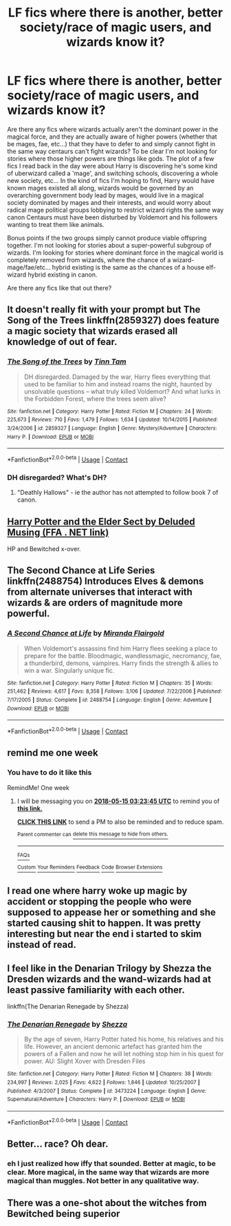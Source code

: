 #+TITLE: LF fics where there is another, better society/race of magic users, and wizards know it?

* LF fics where there is another, better society/race of magic users, and wizards know it?
:PROPERTIES:
:Score: 29
:DateUnix: 1525715000.0
:DateShort: 2018-May-07
:FlairText: Request
:END:
Are there any fics where wizards actually aren't the dominant power in the magical force, and they are actually aware of higher powers (whether that be mages, fae, etc...) that they have to defer to and simply cannot fight in the same way centaurs can't fight wizards? To be clear I'm not looking for stories where those higher powers are things like gods. The plot of a few fics I read back in the day were about Harry is discovering he's some kind of uberwizard called a 'mage', and switching schools, discovering a whole new society, etc... In the kind of fics I'm hoping to find, Harry would have known mages existed all along, wizards would be governed by an overarching government body lead by mages, would live in a magical society dominated by mages and their interests, and would worry about radical mage political groups lobbying to restrict wizard rights the same way canon Centaurs must have been disturbed by Voldemort and his followers wanting to treat them like animals.

Bonus points if the two groups simply cannot produce viable offspring together. I'm not looking for stories about a super-powerful subgroup of wizards. I'm looking for stories where dominant force in the magical world is completely removed from wizards, where the chance of a wizard-mage/fae/etc... hybrid existing is the same as the chances of a house elf-wizard hybrid existing in canon.

Are there any fics like that out there?


** It doesn't really fit with your prompt but The Song of the Trees linkffn(2859327) does feature a magic society that wizards erased all knowledge of out of fear.
:PROPERTIES:
:Author: -not-serious-
:Score: 8
:DateUnix: 1525733314.0
:DateShort: 2018-May-08
:END:

*** [[https://www.fanfiction.net/s/2859327/1/][*/The Song of the Trees/*]] by [[https://www.fanfiction.net/u/983391/Tinn-Tam][/Tinn Tam/]]

#+begin_quote
  DH disregarded. Damaged by the war, Harry flees everything that used to be familiar to him and instead roams the night, haunted by unsolvable questions -- what truly killed Voldemort? And what lurks in the Forbidden Forest, where the trees seem alive?
#+end_quote

^{/Site/:} ^{fanfiction.net} ^{*|*} ^{/Category/:} ^{Harry} ^{Potter} ^{*|*} ^{/Rated/:} ^{Fiction} ^{M} ^{*|*} ^{/Chapters/:} ^{24} ^{*|*} ^{/Words/:} ^{225,673} ^{*|*} ^{/Reviews/:} ^{710} ^{*|*} ^{/Favs/:} ^{1,479} ^{*|*} ^{/Follows/:} ^{1,634} ^{*|*} ^{/Updated/:} ^{10/14/2015} ^{*|*} ^{/Published/:} ^{3/24/2006} ^{*|*} ^{/id/:} ^{2859327} ^{*|*} ^{/Language/:} ^{English} ^{*|*} ^{/Genre/:} ^{Mystery/Adventure} ^{*|*} ^{/Characters/:} ^{Harry} ^{P.} ^{*|*} ^{/Download/:} ^{[[http://www.ff2ebook.com/old/ffn-bot/index.php?id=2859327&source=ff&filetype=epub][EPUB]]} ^{or} ^{[[http://www.ff2ebook.com/old/ffn-bot/index.php?id=2859327&source=ff&filetype=mobi][MOBI]]}

--------------

*FanfictionBot*^{2.0.0-beta} | [[https://github.com/tusing/reddit-ffn-bot/wiki/Usage][Usage]] | [[https://www.reddit.com/message/compose?to=tusing][Contact]]
:PROPERTIES:
:Author: FanfictionBot
:Score: 1
:DateUnix: 1525733343.0
:DateShort: 2018-May-08
:END:


*** DH disregarded? What's DH?
:PROPERTIES:
:Author: hocuspocusgottafocus
:Score: 1
:DateUnix: 1525780363.0
:DateShort: 2018-May-08
:END:

**** "Deathly Hallows" - ie the author has not attempted to follow book 7 of canon.
:PROPERTIES:
:Author: thrawnca
:Score: 2
:DateUnix: 1525780876.0
:DateShort: 2018-May-08
:END:


** [[https://deluded-musings.fanficauthors.net/Harry_Potter_and_the_Elder_Sect/index/][Harry Potter and the Elder Sect by Deluded Musing (FFA . NET link)]]

HP and Bewitched x-over.
:PROPERTIES:
:Author: UrbanGhost114
:Score: 3
:DateUnix: 1525751179.0
:DateShort: 2018-May-08
:END:


** The Second Chance at Life Series linkffn(2488754) Introduces Elves & demons from alternate universes that interact with wizards & are orders of magnitude more powerful.
:PROPERTIES:
:Author: Shimbot42
:Score: 2
:DateUnix: 1525799158.0
:DateShort: 2018-May-08
:END:

*** [[https://www.fanfiction.net/s/2488754/1/][*/A Second Chance at Life/*]] by [[https://www.fanfiction.net/u/100447/Miranda-Flairgold][/Miranda Flairgold/]]

#+begin_quote
  When Voldemort's assassins find him Harry flees seeking a place to prepare for the battle. Bloodmagic, wandlessmagic, necromancy, fae, a thunderbird, demons, vampires. Harry finds the strength & allies to win a war. Singularly unique fic.
#+end_quote

^{/Site/:} ^{fanfiction.net} ^{*|*} ^{/Category/:} ^{Harry} ^{Potter} ^{*|*} ^{/Rated/:} ^{Fiction} ^{M} ^{*|*} ^{/Chapters/:} ^{35} ^{*|*} ^{/Words/:} ^{251,462} ^{*|*} ^{/Reviews/:} ^{4,617} ^{*|*} ^{/Favs/:} ^{8,358} ^{*|*} ^{/Follows/:} ^{3,106} ^{*|*} ^{/Updated/:} ^{7/22/2006} ^{*|*} ^{/Published/:} ^{7/17/2005} ^{*|*} ^{/Status/:} ^{Complete} ^{*|*} ^{/id/:} ^{2488754} ^{*|*} ^{/Language/:} ^{English} ^{*|*} ^{/Genre/:} ^{Adventure} ^{*|*} ^{/Download/:} ^{[[http://www.ff2ebook.com/old/ffn-bot/index.php?id=2488754&source=ff&filetype=epub][EPUB]]} ^{or} ^{[[http://www.ff2ebook.com/old/ffn-bot/index.php?id=2488754&source=ff&filetype=mobi][MOBI]]}

--------------

*FanfictionBot*^{2.0.0-beta} | [[https://github.com/tusing/reddit-ffn-bot/wiki/Usage][Usage]] | [[https://www.reddit.com/message/compose?to=tusing][Contact]]
:PROPERTIES:
:Author: FanfictionBot
:Score: 1
:DateUnix: 1525799176.0
:DateShort: 2018-May-08
:END:


** remind me one week
:PROPERTIES:
:Author: mememeeps
:Score: 1
:DateUnix: 1525734011.0
:DateShort: 2018-May-08
:END:

*** You have to do it like this

RemindMe! One week
:PROPERTIES:
:Author: OhaiItsThatOneGuy
:Score: 3
:DateUnix: 1525749815.0
:DateShort: 2018-May-08
:END:

**** I will be messaging you on [[http://www.wolframalpha.com/input/?i=2018-05-15%2003:23:45%20UTC%20To%20Local%20Time][*2018-05-15 03:23:45 UTC*]] to remind you of [[https://www.reddit.com/r/HPfanfiction/comments/8hpdxo/lf_fics_where_there_is_another_better_societyrace/][*this link.*]]

[[http://np.reddit.com/message/compose/?to=RemindMeBot&subject=Reminder&message=%5Bhttps://www.reddit.com/r/HPfanfiction/comments/8hpdxo/lf_fics_where_there_is_another_better_societyrace/%5D%0A%0ARemindMe!%20%20One%20week][*CLICK THIS LINK*]] to send a PM to also be reminded and to reduce spam.

^{Parent commenter can} [[http://np.reddit.com/message/compose/?to=RemindMeBot&subject=Delete%20Comment&message=Delete!%20dymgm8o][^{delete this message to hide from others.}]]

--------------

[[http://np.reddit.com/r/RemindMeBot/comments/24duzp/remindmebot_info/][^{FAQs}]]

[[http://np.reddit.com/message/compose/?to=RemindMeBot&subject=Reminder&message=%5BLINK%20INSIDE%20SQUARE%20BRACKETS%20else%20default%20to%20FAQs%5D%0A%0ANOTE:%20Don't%20forget%20to%20add%20the%20time%20options%20after%20the%20command.%0A%0ARemindMe!][^{Custom}]]
[[http://np.reddit.com/message/compose/?to=RemindMeBot&subject=List%20Of%20Reminders&message=MyReminders!][^{Your Reminders}]]
[[http://np.reddit.com/message/compose/?to=RemindMeBotWrangler&subject=Feedback][^{Feedback}]]
[[https://github.com/SIlver--/remindmebot-reddit][^{Code}]]
[[https://np.reddit.com/r/RemindMeBot/comments/4kldad/remindmebot_extensions/][^{Browser Extensions}]]
:PROPERTIES:
:Author: RemindMeBot
:Score: 1
:DateUnix: 1525749829.0
:DateShort: 2018-May-08
:END:


** I read one where harry woke up magic by accident or stopping the people who were supposed to appease her or something and she started causing shit to happen. It was pretty interesting but near the end i started to skim instead of read.
:PROPERTIES:
:Author: viol8er
:Score: 1
:DateUnix: 1525765482.0
:DateShort: 2018-May-08
:END:


** I feel like in the Denarian Trilogy by Shezza the Dresden wizards and the wand-wizards had at least passive familiarity with each other.

linkffn(The Denarian Renegade by Shezza)
:PROPERTIES:
:Author: monkeyepoxy
:Score: 1
:DateUnix: 1525752588.0
:DateShort: 2018-May-08
:END:

*** [[https://www.fanfiction.net/s/3473224/1/][*/The Denarian Renegade/*]] by [[https://www.fanfiction.net/u/524094/Shezza][/Shezza/]]

#+begin_quote
  By the age of seven, Harry Potter hated his home, his relatives and his life. However, an ancient demonic artefact has granted him the powers of a Fallen and now he will let nothing stop him in his quest for power. AU: Slight Xover with Dresden Files
#+end_quote

^{/Site/:} ^{fanfiction.net} ^{*|*} ^{/Category/:} ^{Harry} ^{Potter} ^{*|*} ^{/Rated/:} ^{Fiction} ^{M} ^{*|*} ^{/Chapters/:} ^{38} ^{*|*} ^{/Words/:} ^{234,997} ^{*|*} ^{/Reviews/:} ^{2,025} ^{*|*} ^{/Favs/:} ^{4,622} ^{*|*} ^{/Follows/:} ^{1,846} ^{*|*} ^{/Updated/:} ^{10/25/2007} ^{*|*} ^{/Published/:} ^{4/3/2007} ^{*|*} ^{/Status/:} ^{Complete} ^{*|*} ^{/id/:} ^{3473224} ^{*|*} ^{/Language/:} ^{English} ^{*|*} ^{/Genre/:} ^{Supernatural/Adventure} ^{*|*} ^{/Characters/:} ^{Harry} ^{P.} ^{*|*} ^{/Download/:} ^{[[http://www.ff2ebook.com/old/ffn-bot/index.php?id=3473224&source=ff&filetype=epub][EPUB]]} ^{or} ^{[[http://www.ff2ebook.com/old/ffn-bot/index.php?id=3473224&source=ff&filetype=mobi][MOBI]]}

--------------

*FanfictionBot*^{2.0.0-beta} | [[https://github.com/tusing/reddit-ffn-bot/wiki/Usage][Usage]] | [[https://www.reddit.com/message/compose?to=tusing][Contact]]
:PROPERTIES:
:Author: FanfictionBot
:Score: 1
:DateUnix: 1525752607.0
:DateShort: 2018-May-08
:END:


** Better... race? Oh dear.
:PROPERTIES:
:Author: will1707
:Score: 0
:DateUnix: 1525735254.0
:DateShort: 2018-May-08
:END:

*** eh I just realized how iffy that sounded. Better at magic, to be clear. More magical, in the same way that wizards are more magical than muggles. Not better in any qualitative way.
:PROPERTIES:
:Score: 6
:DateUnix: 1525788480.0
:DateShort: 2018-May-08
:END:


** There was a one-shot about the witches from Bewitched being superior
:PROPERTIES:
:Author: Mrs_Black_21
:Score: 0
:DateUnix: 1525735664.0
:DateShort: 2018-May-08
:END:

